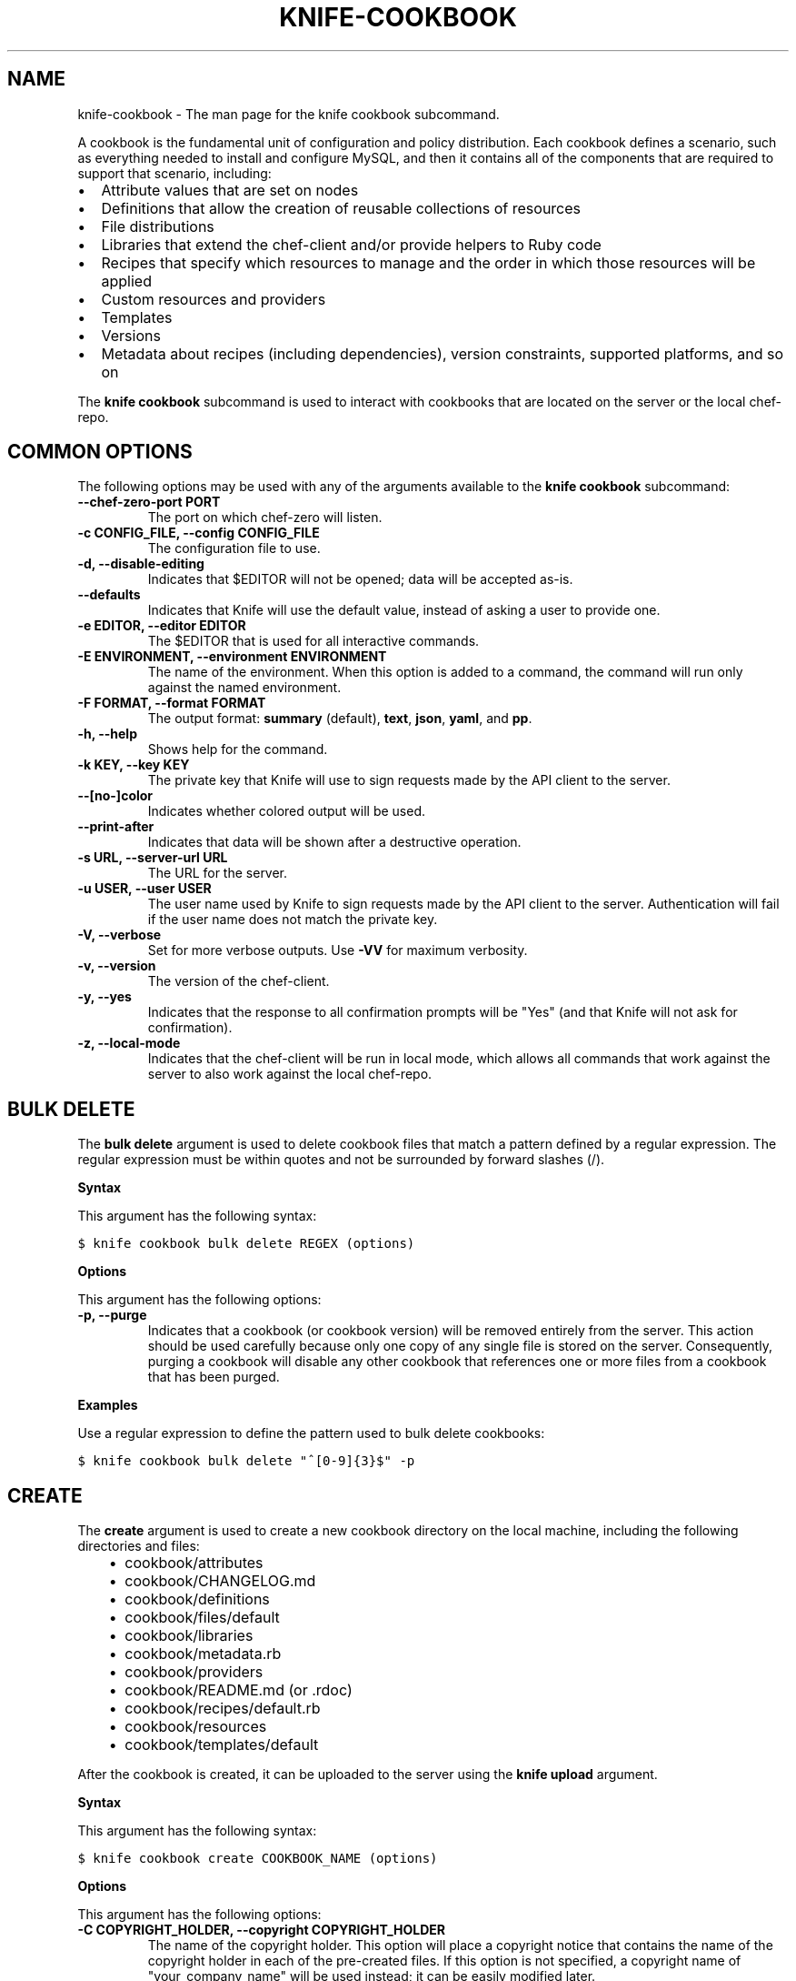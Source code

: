 .TH "KNIFE-COOKBOOK" "1" "Chef 11.8.0" "" "knife cookbook"
.SH NAME
knife-cookbook \- The man page for the knife cookbook subcommand.
.
.nr rst2man-indent-level 0
.
.de1 rstReportMargin
\\$1 \\n[an-margin]
level \\n[rst2man-indent-level]
level margin: \\n[rst2man-indent\\n[rst2man-indent-level]]
-
\\n[rst2man-indent0]
\\n[rst2man-indent1]
\\n[rst2man-indent2]
..
.de1 INDENT
.\" .rstReportMargin pre:
. RS \\$1
. nr rst2man-indent\\n[rst2man-indent-level] \\n[an-margin]
. nr rst2man-indent-level +1
.\" .rstReportMargin post:
..
.de UNINDENT
. RE
.\" indent \\n[an-margin]
.\" old: \\n[rst2man-indent\\n[rst2man-indent-level]]
.nr rst2man-indent-level -1
.\" new: \\n[rst2man-indent\\n[rst2man-indent-level]]
.in \\n[rst2man-indent\\n[rst2man-indent-level]]u
..
.\" Man page generated from reStructuredText.
.
.sp
A cookbook is the fundamental unit of configuration and policy distribution. Each cookbook defines a scenario, such as everything needed to install and configure MySQL, and then it contains all of the components that are required to support that scenario, including:
.INDENT 0.0
.IP \(bu 2
Attribute values that are set on nodes
.IP \(bu 2
Definitions that allow the creation of reusable collections of resources
.IP \(bu 2
File distributions
.IP \(bu 2
Libraries that extend the chef\-client and/or provide helpers to Ruby code
.IP \(bu 2
Recipes that specify which resources to manage and the order in which those resources will be applied
.IP \(bu 2
Custom resources and providers
.IP \(bu 2
Templates
.IP \(bu 2
Versions
.IP \(bu 2
Metadata about recipes (including dependencies), version constraints, supported platforms, and so on
.UNINDENT
.sp
The \fBknife cookbook\fP subcommand is used to interact with cookbooks that are located on the server or the local chef\-repo.
.SH COMMON OPTIONS
.sp
The following options may be used with any of the arguments available to the \fBknife cookbook\fP subcommand:
.INDENT 0.0
.TP
.B \fB\-\-chef\-zero\-port PORT\fP
The port on which chef\-zero will listen.
.TP
.B \fB\-c CONFIG_FILE\fP, \fB\-\-config CONFIG_FILE\fP
The configuration file to use.
.TP
.B \fB\-d\fP, \fB\-\-disable\-editing\fP
Indicates that $EDITOR will not be opened; data will be accepted as\-is.
.TP
.B \fB\-\-defaults\fP
Indicates that Knife will use the default value, instead of asking a user to provide one.
.TP
.B \fB\-e EDITOR\fP, \fB\-\-editor EDITOR\fP
The $EDITOR that is used for all interactive commands.
.TP
.B \fB\-E ENVIRONMENT\fP, \fB\-\-environment ENVIRONMENT\fP
The name of the environment. When this option is added to a command, the command will run only against the named environment.
.TP
.B \fB\-F FORMAT\fP, \fB\-\-format FORMAT\fP
The output format: \fBsummary\fP (default), \fBtext\fP, \fBjson\fP, \fByaml\fP, and \fBpp\fP.
.TP
.B \fB\-h\fP, \fB\-\-help\fP
Shows help for the command.
.TP
.B \fB\-k KEY\fP, \fB\-\-key KEY\fP
The private key that Knife will use to sign requests made by the API client to the server.
.TP
.B \fB\-\-[no\-]color\fP
Indicates whether colored output will be used.
.TP
.B \fB\-\-print\-after\fP
Indicates that data will be shown after a destructive operation.
.TP
.B \fB\-s URL\fP, \fB\-\-server\-url URL\fP
The URL for the server.
.TP
.B \fB\-u USER\fP, \fB\-\-user USER\fP
The user name used by Knife to sign requests made by the API client to the server. Authentication will fail if the user name does not match the private key.
.TP
.B \fB\-V\fP, \fB\-\-verbose\fP
Set for more verbose outputs. Use \fB\-VV\fP for maximum verbosity.
.TP
.B \fB\-v\fP, \fB\-\-version\fP
The version of the chef\-client.
.TP
.B \fB\-y\fP, \fB\-\-yes\fP
Indicates that the response to all confirmation prompts will be "Yes" (and that Knife will not ask for confirmation).
.TP
.B \fB\-z\fP, \fB\-\-local\-mode\fP
Indicates that the chef\-client will be run in local mode, which allows all commands that work against the server to also work against the local chef\-repo.
.UNINDENT
.SH BULK DELETE
.sp
The \fBbulk delete\fP argument is used to delete cookbook files that match a pattern defined by a regular expression. The regular expression must be within quotes and not be surrounded by forward slashes (/).
.sp
\fBSyntax\fP
.sp
This argument has the following syntax:
.sp
.nf
.ft C
$ knife cookbook bulk delete REGEX (options)
.ft P
.fi
.sp
\fBOptions\fP
.sp
This argument has the following options:
.INDENT 0.0
.TP
.B \fB\-p\fP, \fB\-\-purge\fP
Indicates that a cookbook (or cookbook version) will be removed entirely from the server. This action should be used carefully because only one copy of any single file is stored on the server. Consequently, purging a cookbook will disable any other cookbook that references one or more files from a cookbook that has been purged.
.UNINDENT
.sp
\fBExamples\fP
.sp
Use a regular expression to define the pattern used to bulk delete cookbooks:
.sp
.nf
.ft C
$ knife cookbook bulk delete "^[0\-9]{3}$" \-p
.ft P
.fi
.SH CREATE
.sp
The \fBcreate\fP argument is used to create a new cookbook directory on the local machine, including the following directories and files:
.INDENT 0.0
.INDENT 3.5
.INDENT 0.0
.IP \(bu 2
cookbook/attributes
.IP \(bu 2
cookbook/CHANGELOG.md
.IP \(bu 2
cookbook/definitions
.IP \(bu 2
cookbook/files/default
.IP \(bu 2
cookbook/libraries
.IP \(bu 2
cookbook/metadata.rb
.IP \(bu 2
cookbook/providers
.IP \(bu 2
cookbook/README.md (or .rdoc)
.IP \(bu 2
cookbook/recipes/default.rb
.IP \(bu 2
cookbook/resources
.IP \(bu 2
cookbook/templates/default
.UNINDENT
.UNINDENT
.UNINDENT
.sp
After the cookbook is created, it can be uploaded to the server using the \fBknife upload\fP argument.
.sp
\fBSyntax\fP
.sp
This argument has the following syntax:
.sp
.nf
.ft C
$ knife cookbook create COOKBOOK_NAME (options)
.ft P
.fi
.sp
\fBOptions\fP
.sp
This argument has the following options:
.INDENT 0.0
.TP
.B \fB\-C COPYRIGHT_HOLDER\fP, \fB\-\-copyright COPYRIGHT_HOLDER\fP
The name of the copyright holder. This option will place a copyright notice that contains the name of the copyright holder in each of the pre\-created files. If this option is not specified, a copyright name of "your_company_name" will be used instead; it can be easily modified later.
.TP
.B \fB\-I LICENSE\fP, \fB\-\-license LICENSE\fP
The type of license under which a cookbook is distributed: \fBapachev2\fP, \fBgplv2\fP, \fBgplv3\fP, \fBmit\fP, or \fBnone\fP (default). This option will place the appropriate license notice in the pre\-created files: \fBApache v2.0\fP (for \fBapachev2\fP), \fBGPL v2\fP (for \fBgplv2\fP), \fBGPL v3\fP (for \fBgplv3\fP), \fBMIT\fP (for \fBmit\fP), or \fBlicense \(aqProprietary \- All Rights Reserved\fP (for \fBnone\fP). Be aware of the licenses for files inside of a cookbook and be sure to follow any restrictions they describe.
.TP
.B \fB\-m EMAIL\fP, \fB\-\-email EMAIL\fP
The email address for the individual who maintains the cookbook. This option will place an email address in each of the pre\-created files. If this option is not specified, an email name of "your_email" will be used instead; it can be easily modified later.
.TP
.B \fB\-o PATH\fP, \fB\-\-cookbook\-path PATH\fP
The directory in which cookbook are created. This can be a colon\-separated path.
.TP
.B \fB\-r FORMAT\fP, \fB\-\-readme\-format FORMAT\fP
The document format of the readme file: \fBmd\fP (markdown) and \fBrdoc\fP (Ruby docs).
.UNINDENT
.sp
\fBExamples\fP
.sp
To create a cookbook named "my_cookbook" with copyright, email, license, and readme format options specified, enter:
.sp
.nf
.ft C
$ knife cookbook create my_cookbook \-C "My Name" \-m "my@email.com" \-I apachev2 \-r md
.ft P
.fi
.sp
to return something like:
.sp
.nf
.ft C
** Creating cookbook my_cookbook
** Creating README for cookbook: my_cookbook
** Creating metadata for cookbook: my_cookbook
.ft P
.fi
.SH DELETE
.sp
The \fBdelete\fP argument is used to delete a specified cookbook or cookbook version on the server (and not locally).
.sp
\fBSyntax\fP
.sp
This argument has the following syntax:
.sp
.nf
.ft C
$ knife cookbook delete COOKBOOK_NAME [COOKBOOK_VERSION] (options)
.ft P
.fi
.sp
\fBOptions\fP
.sp
This argument has the following options:
.INDENT 0.0
.TP
.B \fB\-a\fP, \fB\-\-all\fP
Indicates that a cookbook and every version of that cookbook will be deleted.
.TP
.B \fBCOOKBOOK_VERSION\fP
The version of a cookbook to be deleted. If a cookbook has only one version, this option does not need to be specified. If a cookbook has more than one version and this option is not specified, Knife will prompt for a version.
.TP
.B \fB\-p\fP, \fB\-\-purge\fP
Indicates that a cookbook (or cookbook version) will be removed entirely from the server. This action should be used carefully because only one copy of any single file is stored on the server. Consequently, purging a cookbook will disable any other cookbook that references one or more files from a cookbook that has been purged.
.UNINDENT
.sp
\fBExamples\fP
.sp
.nf
.ft C
$ knife cookbook delete cookbook_name version
.ft P
.fi
.sp
For example:
.sp
.nf
.ft C
$ knife cookbook delete smartmon 0.8
.ft P
.fi
.sp
Type \fBY\fP to confirm a deletion.
.SH DOWNLOAD
.sp
The \fBdownload\fP argument is used to download a cookbook from the server to the current working directory.
.sp
\fBSyntax\fP
.sp
This argument has the following syntax:
.sp
.nf
.ft C
$ knife cookbook download COOKBOOK_NAME [COOKBOOK_VERSION] (options)
.ft P
.fi
.sp
\fBOptions\fP
.sp
This argument has the following options:
.INDENT 0.0
.TP
.B \fB\-d DOWNLOAD_DIRECTORY\fP, \fB\-\-dir DOWNLOAD_DIRECTORY\fP
The directory into which a cookbook will be downloaded.
.TP
.B \fB\-f\fP, \fB\-\-force\fP
Indicates that an existing directory will be overwritten.
.TP
.B \fB\-N\fP, \fB\-\-latest\fP
Indicates that the most recent version of a cookbook will be downloaded.
.UNINDENT
.sp
\fBExamples\fP
.sp
To download a cookbook named "smartmon", enter:
.sp
.nf
.ft C
$ knife cookbook download smartmon
.ft P
.fi
.SH LIST
.sp
The \fBlist\fP argument is used to view a list of cookbooks that are currently available on the server. The list will contain only the most recent version for each cookbook by default.
.sp
\fBSyntax\fP
.sp
This argument has the following syntax:
.sp
.nf
.ft C
$ knife cookbook list (options)
.ft P
.fi
.sp
\fBOptions\fP
.sp
This argument has the following options:
.INDENT 0.0
.TP
.B \fB\-a\fP, \fB\-\-all\fP
Indicates that all available versions of each cookbook will be returned.
.TP
.B \fB\-w\fP, \fB\-\-with\-uri\fP
Indicates that the corresponding URIs will be shown.
.UNINDENT
.sp
\fBExamples\fP
.sp
To view a list of cookbooks:
.sp
.nf
.ft C
$ knife cookbook list
.ft P
.fi
.SH METADATA
.sp
The \fBmetadata\fP argument is used to generate the metadata for one or more cookbooks.
.sp
\fBSyntax\fP
.sp
This argument has the following syntax:
.sp
.nf
.ft C
$ knife cookbook metadata (options)
.ft P
.fi
.sp
\fBOptions\fP
.sp
This argument has the following options:
.INDENT 0.0
.TP
.B \fB\-a\fP, \fB\-\-all\fP
Indicates that metadata should be generated for all cookbooks, and not just for a specified cookbook.
.TP
.B \fB\-o PATH:PATH\fP, \fB\-\-cookbook\-path PATH:PATH\fP
The directory in which cookbook are created. This can be a colon\-separated path.
.UNINDENT
.sp
\fBExamples\fP
.sp
.nf
.ft C
$ knife cookbook metadata \-a
.ft P
.fi
.SH METADATA FROM FILE
.sp
The \fBmetadata from file\fP argument is used to load the metadata for a cookbook from a file.
.sp
\fBSyntax\fP
.sp
This argument has the following syntax:
.sp
.nf
.ft C
$ knife cookbook metadata from file FILE
.ft P
.fi
.sp
\fBOptions\fP
.sp
This command does not have any specific options.
.sp
\fBExamples\fP
.sp
.nf
.ft C
$ knife cookbook metadta from file /path/to/file
.ft P
.fi
.SH SHOW
.sp
The \fBshow\fP argument is used to view information about a cookbook, parts of a cookbook (attributes, definitions, files, libraries, providers, recipes, resources, and templates), or a file that is associated with a cookbook (including attributes such as checksum or specificity).
.sp
\fBSyntax\fP
.sp
This argument has the following syntax:
.sp
.nf
.ft C
$ knife cookbook show COOKBOOK_NAME [COOKBOOK_VERSION] [PART...] [FILE_NAME] (options)
.ft P
.fi
.sp
\fBOptions\fP
.sp
This argument has the following options:
.INDENT 0.0
.TP
.B \fBCOOKBOOK_VERSION\fP
The version of a cookbook to be shown. If a cookbook has only one version, this option does not need to be specified. If a cookbook has more than one version and this option is not specified, a list of cookbook versions will be returned.
.TP
.B \fB\-f FQDN\fP, \fB\-\-fqdn FQDN\fP
The FQDN of the host.
.TP
.B \fBFILE_NAME\fP
The name of a file that is associated with a cookbook.
.TP
.B \fB\-p PLATFORM\fP, \fB\-\-platform PLATFORM\fP
The platform for which a cookbook is designed.
.TP
.B \fBPART\fP
The part of the cookbook to show: \fBattributes\fP, \fBdefinitions\fP, \fBfiles\fP, \fBlibraries\fP, \fBproviders\fP, \fBrecipes\fP, \fBresources\fP, or \fBtemplates\fP. More than one part can be specified.
.TP
.B \fB\-V PLATFORM_VERSION\fP, \fB\-\-platform\-version PLATFORM_VERSION\fP
The version of the platform.
.TP
.B \fB\-w\fP, \fB\-\-with\-uri\fP
Indicates that the corresponding URIs will be shown.
.UNINDENT
.sp
\fBExamples\fP
.sp
To get the list of available versions of a cookbook named "getting\-started", enter:
.sp
.nf
.ft C
$ knife cookbook show getting\-started
.ft P
.fi
.sp
to return something like:
.sp
.nf
.ft C
getting\-started   0.3.0  0.2.0
.ft P
.fi
.sp
To show a list of data about a cookbook using the name of the cookbook and the version, enter:
.sp
.nf
.ft C
$ knife cookbook show getting\-started 0.3.0
.ft P
.fi
.sp
to return something like:
.sp
.nf
.ft C
attributes:
  checksum:     fa0fc4abf3f6787aeb5c3c5c35de667c
  name:         default.rb
  path:         attributes/default.rb
  specificity:  default
  url:          https://somelongurlhere.com
chef_type:      cookbook_version
cookbook_name:  getting\-started
definitions:    []
files:          []
frozen?:        false
json_class:     Chef::CookbookVersion
libraries:      []
.ft P
.fi
.sp
To only view data about "templates", enter:
.sp
.nf
.ft C
$ knife cookbook show getting\-started 0.3.0 templates
.ft P
.fi
.sp
to return something like:
.sp
.nf
.ft C
checksum:     a29d6f254577b830091f140c3a78b1fe
name:         chef\-getting\-started.txt.erb
path:         templates/default/chef\-getting\-started.txt.erb
specificity:  default
url:          https://someurlhere.com
.ft P
.fi
.sp
To view information in JSON format, use the \fB\-F\fP common option as part of the command like this:
.sp
.nf
.ft C
$ knife role show devops \-F json
.ft P
.fi
.sp
Other formats available include \fBtext\fP, \fByaml\fP, and \fBpp\fP.
.SH TEST
.sp
The \fBtest\fP argument is used to test a cookbook for syntax errors. This argument uses Ruby syntax checking to verify every file in a cookbook that ends in .rb and Embedded Ruby (ERB).
.sp
\fBSyntax\fP
.sp
This argument has the following syntax:
.sp
.nf
.ft C
$ knife cookbook test COOKBOOK_NAME (options)
.ft P
.fi
.sp
\fBOptions\fP
.sp
This argument has the following options:
.INDENT 0.0
.TP
.B \fB\-a\fP, \fB\-\-all\fP
Indicates that all cookbooks will be tested.
.TP
.B \fB\-o PATH:PATH\fP, \fB\-\-cookbook\-path PATH:PATH\fP
The directory in which cookbook are created. This can be a colon\-separated path.
.UNINDENT
.sp
\fBExamples\fP
.sp
.nf
.ft C
$ knife cookbook test cookbook_name
.ft P
.fi
.SH UPLOAD
.sp
The \fBupload\fP argument is used to upload one or more cookbooks (and any files that are associated with those cookbooks) from a local repository to the server. Only files that do not already exist on the server will be uploaded.
.IP Note
Use a chefignore file to prevent the upload of specific files and file types, such as temporary files or files placed in folders by version control systems. The chefignore file must be located in the root of the cookbook repository and must use rules similar to filename globbing (as defined by the Ruby \fBFile.fnmatch\fP syntax).
.RE
.sp
\fBSyntax\fP
.sp
This argument has the following syntax:
.sp
.nf
.ft C
$ knife cookbook upload [COOKBOOK_NAME...] (options)
.ft P
.fi
.sp
\fBOptions\fP
.sp
This argument has the following options:
.INDENT 0.0
.TP
.B \fB\-a\fP, \fB\-\-all\fP
Indicates that all cookbooks will be uploaded.
.TP
.B \fB\-d\fP, \fB\-\-include\-dependencies\fP
Indicates that when a cookbook has a dependency on one (or more) cookbooks, those cookbooks will also be uploaded.
.TP
.B \fB\-\-force\fP
Indicates that a cookbook should be updated even if the \fB\-\-freeze\fP flag has been set.
.TP
.B \fB\-\-freeze\fP
Indicates that a cookbook cannot be modified; any changes to this cookbook must be included as a new version. Only the \fB\-\-force\fP option can override this setting.
.TP
.B \fB\-o PATH:PATH\fP, \fB\-\-cookbook\-path PATH:PATH\fP
The directory in which cookbook are created. This can be a colon\-separated path.
.UNINDENT
.sp
\fBExamples\fP
.sp
.nf
.ft C
$ knife cookbook upload cookbook_name
.ft P
.fi
.sp
To upload a cookbook, and then prevent other users from being able to make changes to it, enter:
.sp
.nf
.ft C
$ knife cookbook upload redis \-\-freeze
.ft P
.fi
.sp
to return something like:
.sp
.nf
.ft C
Uploading redis...
Upload completed
.ft P
.fi
.sp
If a cookbook is frozen and the \fB\-\-force\fP option is not specified, Knife will return an error message similar to the following:
.sp
.nf
.ft C
Uploading redis...
ERROR: Version 0.1.6 of cookbook redis is frozen. Use \-\-force to override.
.ft P
.fi
.SH AUTHOR
Chef
.\" Generated by docutils manpage writer.
.
